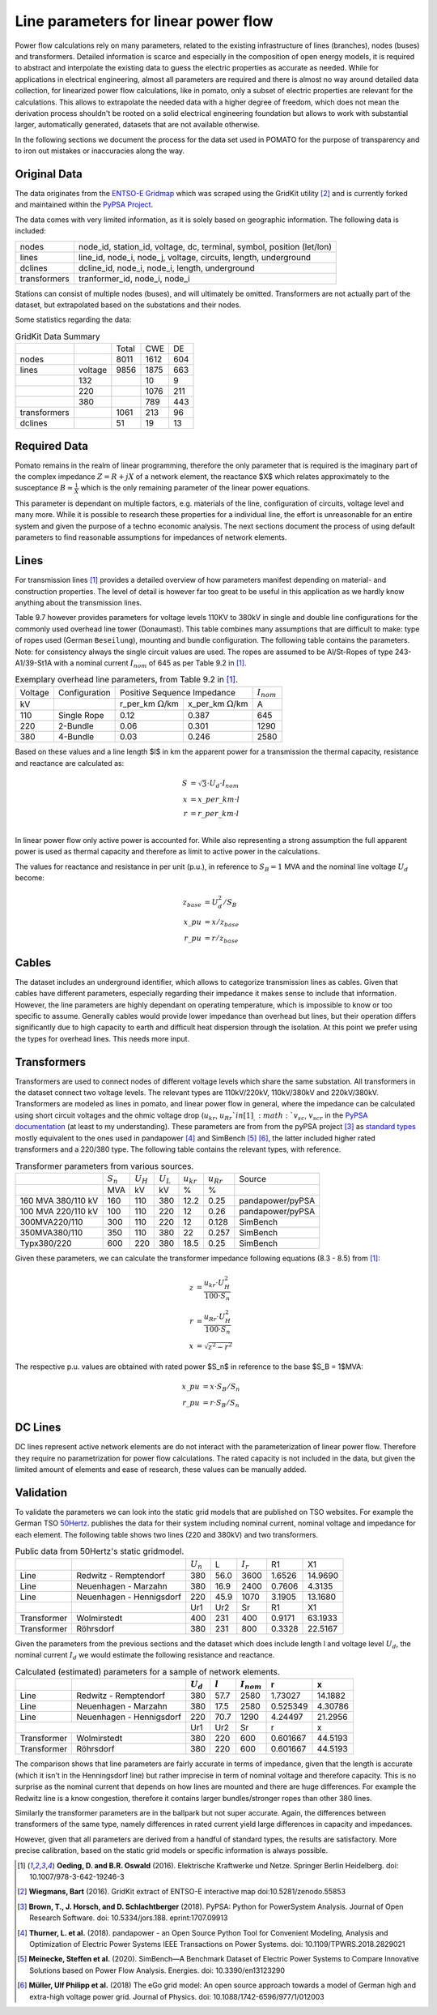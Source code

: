 
.. _line_parameters:

Line parameters for linear power flow
-------------------------------------

Power flow calculations rely on many parameters, related to the existing infrastructure of lines
(branches), nodes (buses) and transformers. Detailed information is scarce and especially in the
composition of open energy models, it is required to abstract and interpolate the existing data to
guess the electric properties as accurate as needed. While for applications in electrical
engineering, almost all parameters are required and there is almost no way around detailed data
collection, for linearized power flow calculations, like in pomato, only a subset of electric
properties are relevant for the calculations. This allows to extrapolate the needed data with a
higher degree of freedom, which does not mean the derivation process shouldn't be rooted on a solid
electrical engineering foundation but allows to work with substantial larger, automatically
generated, datasets that are not available otherwise. 

In the following sections we document the process for the data set used in POMATO for the purpose of
transparency and to iron out mistakes or inaccuracies along the way. 

Original Data
*************

The data originates from the `ENTSO-E Gridmap <https://www.entsoe.eu/data/map/>`_ which was
scraped using the GridKit utility [2]_ and is currently forked and maintained
within the `PyPSA Project <www.github.com/PyPSA/GridKit>`_.

The data comes with very limited information, as it is solely based on geographic information. The
following data is included: 

+--------------+------------------------------------------------------------------------+
| nodes        | node_id, station_id, voltage, dc, terminal, symbol, position (let/lon) |
+--------------+------------------------------------------------------------------------+
| lines        | line_id, node_i, node_j, voltage, circuits, length, underground        |
+--------------+------------------------------------------------------------------------+
| dclines      | dcline_id, node_i, node_i, length, underground                         |
+--------------+------------------------------------------------------------------------+
| transformers | tranformer_id, node_i, node_i                                          |
+--------------+------------------------------------------------------------------------+

Stations can consist of multiple nodes (buses), and will ultimately be omitted. Transformers are not
actually part of the dataset, but extrapolated based on the substations and their nodes. 

Some statistics regarding the data: 

.. table:: GridKit Data Summary


    +--------------+---------+-------+------+-----+
    |              |         | Total | CWE  | DE  |
    +--------------+---------+-------+------+-----+
    | nodes        |         | 8011  | 1612 | 604 |
    +--------------+---------+-------+------+-----+
    | lines        | voltage | 9856  | 1875 | 663 |
    +--------------+---------+-------+------+-----+
    |              | 132     |       | 10   | 9   |
    +--------------+---------+-------+------+-----+
    |              | 220     |       | 1076 | 211 |
    +--------------+---------+-------+------+-----+
    |              | 380     |       | 789  | 443 |
    +--------------+---------+-------+------+-----+
    | transformers |         | 1061  | 213  | 96  |
    +--------------+---------+-------+------+-----+
    | dclines      |         | 51    | 19   | 13  |
    +--------------+---------+-------+------+-----+


Required Data
*************

Pomato remains in the realm of linear programming, therefore the only parameter that is required is
the imaginary part of the complex impedance :math:`Z = R + jX` of a network element, the reactance $X$
which relates approximately to the susceptance :math:`B \approx \frac{1}{X}` which is the only remaining
parameter of the linear power equations.

This parameter is dependant on multiple factors, e.g. materials of the line, configuration of
circuits, voltage level and many more. While it is possible to research these properties for a
individual line, the effort is unreasonable for an entire system and given the purpose of a techno
economic analysis. The next sections document the process of using default parameters
to find reasonable assumptions for impedances of network elements.  

Lines
*****

For transmission lines [1]_ provides a detailed overview of how parameters
manifest depending on material- and construction properties. The level of detail is however far too
great to be useful in this application as we hardly know anything about the transmission lines. 

Table 9.7 however provides parameters for voltage levels 110KV to 380kV in single and double line
configurations for the commonly used overhead line tower (Donaumast). This table combines many
assumptions that are difficult to make: type of ropes used (German ``Beseilung``), mounting and bundle
configuration. The following table contains the parameters. Note: for consistency always the single
circuit values are used. The ropes are assumed to be Al/St-Ropes of type 243-A1/39-St1A with a
nominal current :math:`I_{nom}` of 645 as per Table 9.2 in [1]_.

.. table:: Exemplary overhead line parameters, from Table 9.2 in [1]_. 

    +---------+---------------+---------------------------------------------------------+-----------------+
    | Voltage | Configuration | Positive Sequence Impedance                             | :math:`I_{nom}` |
    +---------+---------------+----------------------------+----------------------------+-----------------+
    | kV      |               | r_per_km :math:`\Omega`/km | x_per_km :math:`\Omega`/km | A               |
    +---------+---------------+----------------------------+----------------------------+-----------------+
    | 110     | Single Rope   | 0.12                       | 0.387                      | 645             |
    +---------+---------------+----------------------------+----------------------------+-----------------+
    | 220     | 2-Bundle      | 0.06                       | 0.301                      | 1290            |
    +---------+---------------+----------------------------+----------------------------+-----------------+
    | 380     | 4-Bundle      | 0.03                       | 0.246                      | 2580            |
    +---------+---------------+----------------------------+----------------------------+-----------------+


Based on these values and a line length $l$ in km the apparent power for a transmission the thermal
capacity, resistance and reactance are calculated as:

.. math::

    S &= \sqrt{3} \cdot U_d \cdot I_{nom} \\
    x &= x\_per\_km \cdot l \\
    r &= r\_per\_km \cdot l \\


In linear power flow only active power is accounted for. While also representing a strong assumption
the full apparent power is used as thermal capacity and therefore as limit to active power in the
calculations. 

The values for reactance and resistance in per unit (p.u.), in reference to :math:`S_B = 1` MVA and the
nominal line voltage :math:`U_d` become:

.. math::

    z_{base} &= U_d^2 / S_B \\
    x\_pu &= x / z_{base}   \\
    r\_pu &= r / z_{base}

Cables
******

The dataset includes an underground identifier, which allows to categorize transmission lines as
cables. Given that cables have different parameters, especially regarding their impedance it makes
sense to include that information. However, the line parameters are highly dependant on operating
temperature, which is impossible to know or too specific to assume. Generally cables would provide
lower impedance than overhead but lines, but their operation differs significantly due to high
capacity to earth and difficult heat dispersion through the isolation. At this point we prefer using
the types for overhead lines. This needs more input. 

Transformers
************

Transformers are used to connect nodes of different voltage levels which share the same substation.
All transformers in the dataset connect two voltage levels. The relevant types are 110kV/220kV,
110kV/380kV and 220kV/380kV. Transformers are modeled as lines in pomato, and linear power flow in
general, where the impedance can be calculated using short circuit voltages and the ohmic voltage
drop (:math:`u_{kr}`, :math:`u_{Rr}`$  in [1]_,  :math:`v_{sc}`, :math:`v_{scr}` in the `PyPSA
documentation <www.pypsa.readthedocs.io/en/latest/components.html#transformer-types>`_ (at least to
my understanding). These parameters are from from the pyPSA project [3]_ as `standard types
<www.github.com/PyPSA/PyPSA/blob/master/pypsa/standard_types/transformer_types.csv>`_ mostly
equivalent to the ones used in pandapower [4]_ and SimBench [5]_ [6]_, the latter included higher rated
transformers and a 220/380 type. The following table contains the relevant types, with reference. 

.. table:: Transformer parameters from various sources. 

    +--------------------+-------------+-------------+-------------+----------------+----------------+------------------+
    |                    | :math:`S_n` | :math:`U_H` | :math:`U_L` | :math:`u_{kr}` | :math:`u_{Rr}` | Source           |
    +--------------------+-------------+-------------+-------------+----------------+----------------+------------------+
    |                    | MVA         | kV          | kV          | %              | %              |                  |
    +--------------------+-------------+-------------+-------------+----------------+----------------+------------------+
    | 160 MVA 380/110 kV | 160         | 110         | 380         | 12.2           | 0.25           | pandapower/pyPSA |
    +--------------------+-------------+-------------+-------------+----------------+----------------+------------------+
    | 100 MVA 220/110 kV | 100         | 110         | 220         | 12             | 0.26           | pandapower/pyPSA |
    +--------------------+-------------+-------------+-------------+----------------+----------------+------------------+
    | 300MVA220/110      | 300         | 110         | 220         | 12             | 0.128          | SimBench         |
    +--------------------+-------------+-------------+-------------+----------------+----------------+------------------+
    | 350MVA380/110      | 350         | 110         | 380         | 22             | 0.257          | SimBench         |
    +--------------------+-------------+-------------+-------------+----------------+----------------+------------------+
    | Typx380/220        | 600         | 220         | 380         | 18.5           | 0.25           | SimBench         |
    +--------------------+-------------+-------------+-------------+----------------+----------------+------------------+

Given these parameters, we can calculate the transformer impedance following equations (8.3 - 8.5)
from [1]_: 

.. math::

    z &=  \dfrac{u_{kr} \cdot U_H^2}{100 \cdot S_n} \\
    r &=  \dfrac{u_{Rr} \cdot U_H^2}{100 \cdot S_n} \\
    x &= \sqrt{z^2 - r^2}


The respective p.u. values are obtained with rated power $S_n$ in reference to the base $S_B = 1$MVA:

.. math::

    x\_pu &= x \cdot S_B / S_n   \\
    r\_pu &= r \cdot S_B / S_n 

DC Lines 
********

DC lines represent active network elements are do not interact with the parameterization of linear
power flow. Therefore they require no parametrization for power flow calculations. The rated
capacity is not included in the data, but given the limited amount of elements and ease of research,
these values can be manually added. 


Validation
**********

To validate the parameters we can look into the static grid models that are published on TSO
websites. For example the German TSO `50Hertz
<www.50hertz.com/de/Transparenz/Kennzahlen/Netzdaten/StatischesNetzmodell>`_. publishes the data for
their system including nominal current, nominal voltage and impedance for each element. The
following table shows two lines (220 and 380kV) and two transformers. 

.. table:: Public data from 50Hertz's static gridmodel. 

    +-------------+--------------------------+-------------+------+-------------+--------+---------+
    |             |                          | :math:`U_n` | L    | :math:`I_r` | R1     | X1      |
    +-------------+--------------------------+-------------+------+-------------+--------+---------+
    | Line        | Redwitz - Remptendorf    | 380         | 56.0 | 3600        | 1.6526 | 14.9690 |
    +-------------+--------------------------+-------------+------+-------------+--------+---------+
    | Line        | Neuenhagen - Marzahn     | 380         | 16.9 | 2400        | 0.7606 | 4.3135  |
    +-------------+--------------------------+-------------+------+-------------+--------+---------+
    | Line        | Neuenhagen - Hennigsdorf | 220         | 45.9 | 1070        | 3.1905 | 13.1680 |
    +-------------+--------------------------+-------------+------+-------------+--------+---------+
    |             |                          | Ur1         | Ur2  | Sr          | R1     | X1      |
    +-------------+--------------------------+-------------+------+-------------+--------+---------+
    | Transformer | Wolmirstedt              | 400         | 231  | 400         | 0.9171 | 63.1933 |
    +-------------+--------------------------+-------------+------+-------------+--------+---------+
    | Transformer | Röhrsdorf                | 380         | 231  | 800         | 0.3328 | 22.5167 |
    +-------------+--------------------------+-------------+------+-------------+--------+---------+

Given the parameters from the previous sections and the dataset which does include length l and
voltage level :math:`U_d`, the nominal current :math:`I_d` we would estimate the
following resistance and reactance.  

.. table:: Calculated (estimated) parameters for a sample of network elements. 

    +--------------+---------------------------+--------------+-----------+------------------+-----------+----------+
    |              |                           |  :math:`U_d` | :math:`l` |  :math:`I_{nom}` |  r        |  x       |
    +==============+===========================+==============+===========+==================+===========+==========+
    |  Line        |  Redwitz - Remptendorf    |  380         |  57.7     |  2580            |  1.73027  |  14.1882 |
    +--------------+---------------------------+--------------+-----------+------------------+-----------+----------+
    |  Line        |  Neuenhagen - Marzahn     |  380         |  17.5     |  2580            |  0.525349 |  4.30786 |
    +--------------+---------------------------+--------------+-----------+------------------+-----------+----------+
    |  Line        |  Neuenhagen - Hennigsdorf |  220         |  70.7     |  1290            |  4.24497  |  21.2956 |
    +--------------+---------------------------+--------------+-----------+------------------+-----------+----------+
    |                                          |  Ur1         |  Ur2      |  Sr              |  r        |  x       |
    +--------------+---------------------------+--------------+-----------+------------------+-----------+----------+
    |  Transformer |  Wolmirstedt              |  380         |  220      |  600             |  0.601667 |  44.5193 |
    +--------------+---------------------------+--------------+-----------+------------------+-----------+----------+
    |  Transformer |  Röhrsdorf                |  380         |  220      |  600             |  0.601667 |  44.5193 |
    +--------------+---------------------------+--------------+-----------+------------------+-----------+----------+


The comparison shows that line parameters are fairly accurate in terms of impedance, given that the
length is accurate (which it isn't in the Henningsdorf line) but rather imprecise in term of nominal
voltage and therefore capacity. This is no surprise as the nominal current that depends on how lines
are mounted and there are huge differences. For example the Redwitz line is a know congestion,
therefore it contains larger bundles/stronger ropes than other 380 lines. 

Similarly the transformer parameters are in the ballpark but not super accurate. Again, the
differences between transformers of the same type, namely differences in rated current yield large
differences in capacity and impedances. 

However, given that all parameters are derived from a handful of standard types, the results are
satisfactory. More precise calibration, based on the static grid models or specific information is
always possible. 



.. [1] **Oeding, D. and B.R. Oswald** (2016). Elektrische Kraftwerke und Netze. Springer Berlin
    Heidelberg. doi: 10.1007/978-3-642-19246-3

.. [2] **Wiegmans,  Bart**  (2016). GridKit extract of ENTSO-E interactive map
    doi:10.5281/zenodo.55853

.. [3] **Brown, T., J. Horsch, and D. Schlachtberger** (2018). PyPSA: Python for PowerSystem Analysis. 
    Journal of Open Research Software. doi: 10.5334/jors.188. eprint:1707.09913

.. [4] **Thurner, L. et al.** (2018). pandapower - an Open Source Python Tool for Convenient  Modeling,  Analysis and  Optimization of  Electric  Power  Systems
    IEEE Transactions on Power Systems. doi: 10.1109/TPWRS.2018.2829021
    
.. [5] **Meinecke, Steffen et al.** (2020). SimBench—A Benchmark Dataset of Electric Power Systems to Compare Innovative Solutions based on Power Flow Analysis. 
    Energies. doi: 10.3390/en13123290

.. [6] **Müller, Ulf Philipp et al.** (2018) The eGo grid model: An open source approach towards a model of German high and extra-high voltage power grid. 
    Journal of Physics. doi: 10.1088/1742-6596/977/1/012003

